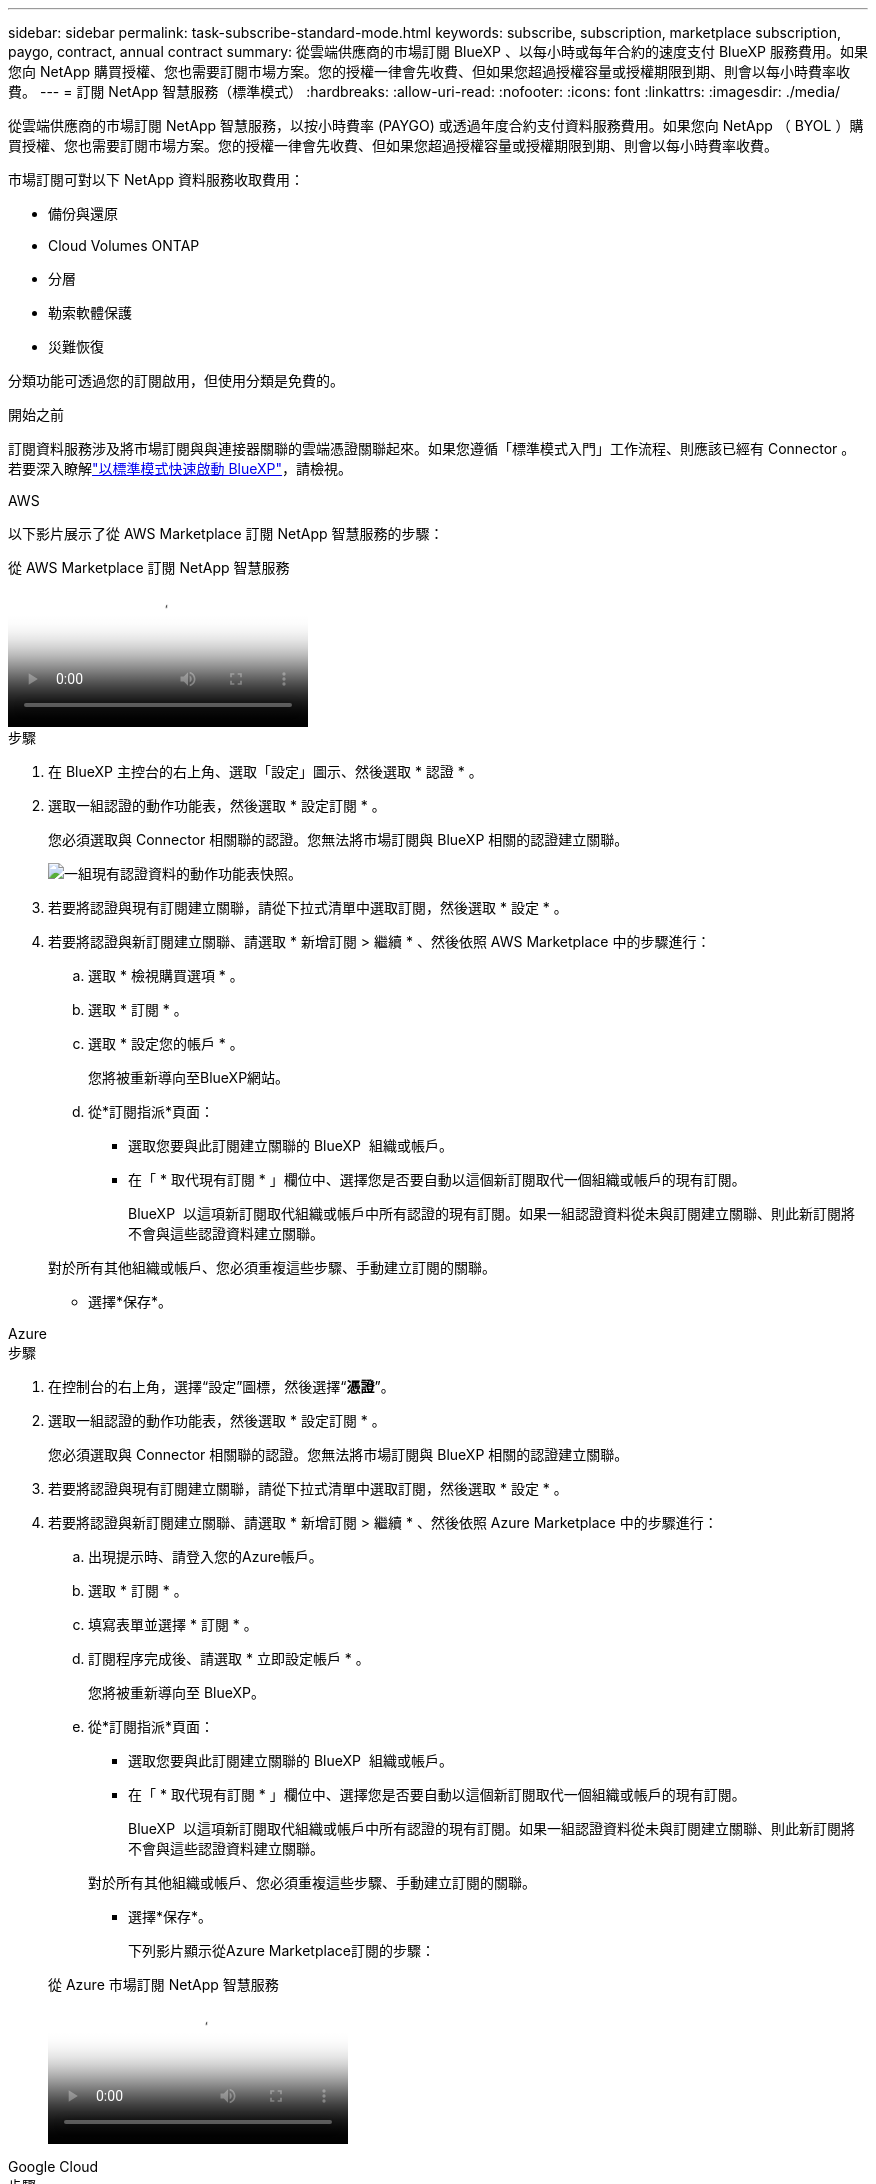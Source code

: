 ---
sidebar: sidebar 
permalink: task-subscribe-standard-mode.html 
keywords: subscribe, subscription, marketplace subscription, paygo, contract, annual contract 
summary: 從雲端供應商的市場訂閱 BlueXP 、以每小時或每年合約的速度支付 BlueXP 服務費用。如果您向 NetApp 購買授權、您也需要訂閱市場方案。您的授權一律會先收費、但如果您超過授權容量或授權期限到期、則會以每小時費率收費。 
---
= 訂閱 NetApp 智慧服務（標準模式）
:hardbreaks:
:allow-uri-read: 
:nofooter: 
:icons: font
:linkattrs: 
:imagesdir: ./media/


[role="lead"]
從雲端供應商的市場訂閱 NetApp 智慧服務，以按小時費率 (PAYGO) 或透過年度合約支付資料服務費用。如果您向 NetApp （ BYOL ）購買授權、您也需要訂閱市場方案。您的授權一律會先收費、但如果您超過授權容量或授權期限到期、則會以每小時費率收費。

市場訂閱可對以下 NetApp 資料服務收取費用：

* 備份與還原
* Cloud Volumes ONTAP
* 分層
* 勒索軟體保護
* 災難恢復


分類功能可透過您的訂閱啟用，但使用分類是免費的。

.開始之前
訂閱資料服務涉及將市場訂閱與與連接器關聯的雲端憑證關聯起來。如果您遵循「標準模式入門」工作流程、則應該已經有 Connector 。若要深入瞭解link:task-quick-start-standard-mode.html["以標準模式快速啟動 BlueXP"]，請檢視。

[role="tabbed-block"]
====
.AWS
--
以下影片展示了從 AWS Marketplace 訂閱 NetApp 智慧服務的步驟：

.從 AWS Marketplace 訂閱 NetApp 智慧服務
video::096e1740-d115-44cf-8c27-b051011611eb[panopto]
.步驟
. 在 BlueXP 主控台的右上角、選取「設定」圖示、然後選取 * 認證 * 。
. 選取一組認證的動作功能表，然後選取 * 設定訂閱 * 。
+
您必須選取與 Connector 相關聯的認證。您無法將市場訂閱與 BlueXP 相關的認證建立關聯。

+
image:screenshot_aws_configure_subscription.png["一組現有認證資料的動作功能表快照。"]

. 若要將認證與現有訂閱建立關聯，請從下拉式清單中選取訂閱，然後選取 * 設定 * 。
. 若要將認證與新訂閱建立關聯、請選取 * 新增訂閱 > 繼續 * 、然後依照 AWS Marketplace 中的步驟進行：
+
.. 選取 * 檢視購買選項 * 。
.. 選取 * 訂閱 * 。
.. 選取 * 設定您的帳戶 * 。
+
您將被重新導向至BlueXP網站。

.. 從*訂閱指派*頁面：
+
*** 選取您要與此訂閱建立關聯的 BlueXP  組織或帳戶。
*** 在「 * 取代現有訂閱 * 」欄位中、選擇您是否要自動以這個新訂閱取代一個組織或帳戶的現有訂閱。
+
BlueXP  以這項新訂閱取代組織或帳戶中所有認證的現有訂閱。如果一組認證資料從未與訂閱建立關聯、則此新訂閱將不會與這些認證資料建立關聯。

+
對於所有其他組織或帳戶、您必須重複這些步驟、手動建立訂閱的關聯。

*** 選擇*保存*。






--
.Azure
--
.步驟
. 在控制台的右上角，選擇“設定”圖標，然後選擇“*憑證*”。
. 選取一組認證的動作功能表，然後選取 * 設定訂閱 * 。
+
您必須選取與 Connector 相關聯的認證。您無法將市場訂閱與 BlueXP 相關的認證建立關聯。

. 若要將認證與現有訂閱建立關聯，請從下拉式清單中選取訂閱，然後選取 * 設定 * 。
. 若要將認證與新訂閱建立關聯、請選取 * 新增訂閱 > 繼續 * 、然後依照 Azure Marketplace 中的步驟進行：
+
.. 出現提示時、請登入您的Azure帳戶。
.. 選取 * 訂閱 * 。
.. 填寫表單並選擇 * 訂閱 * 。
.. 訂閱程序完成後、請選取 * 立即設定帳戶 * 。
+
您將被重新導向至 BlueXP。

.. 從*訂閱指派*頁面：
+
*** 選取您要與此訂閱建立關聯的 BlueXP  組織或帳戶。
*** 在「 * 取代現有訂閱 * 」欄位中、選擇您是否要自動以這個新訂閱取代一個組織或帳戶的現有訂閱。
+
BlueXP  以這項新訂閱取代組織或帳戶中所有認證的現有訂閱。如果一組認證資料從未與訂閱建立關聯、則此新訂閱將不會與這些認證資料建立關聯。

+
對於所有其他組織或帳戶、您必須重複這些步驟、手動建立訂閱的關聯。

*** 選擇*保存*。
+
下列影片顯示從Azure Marketplace訂閱的步驟：

+
.從 Azure 市場訂閱 NetApp 智慧服務
video::b7e97509-2ecf-4fa0-b39b-b0510109a318[panopto]






--
.Google Cloud
--
.步驟
. 在控制台的右上角，選擇“設定”圖標，然後選擇“*憑證*”。
. 選取一組認證的動作功能表，然後選取 * 設定訂閱 * 。需要新的螢幕擷取畫面（ TS ）image:screenshot_gcp_add_subscription.png["一組現有認證資料的動作功能表快照。"]
. 若要使用選取的認證設定現有訂閱，請從下拉式清單中選取 Google Cloud 專案和訂閱，然後選取 * 設定 * 。
+
image:screenshot_gcp_associate.gif["Google Cloud 專案的快照、以及 Google Cloud 認證的訂閱內容。"]

. 如果您尚未訂閱、請選取 * 新增訂閱 > 繼續 * 、然後依照 Google Cloud Marketplace 中的步驟進行。
+

NOTE: 在您完成下列步驟之前、請先確認您的Google Cloud帳戶擁有「帳單管理」權限、以及BlueXP登入權限。

+
.. 在您被重定向到 https://console.cloud.google.com/marketplace/product/netapp-cloudmanager/cloud-manager["Google Cloud Marketplace 上的 NetApp 智慧服務頁面"^] ，確保在頂部導航選單中選擇了正確的項目。
+
image:screenshot_gcp_cvo_marketplace.png["Google Cloud 中 Cloud Volumes ONTAP 市場頁面的螢幕擷取畫面。"]

.. 選取 * 訂閱 * 。
.. 選擇適當的帳單帳戶、並同意條款與條件。
.. 選取 * 訂閱 * 。
+
此步驟會將您的轉帳要求傳送給NetApp。

.. 在快顯對話方塊中、選取 * 註冊 NetApp 、 Inc.*
+
您必須完成此步驟、才能將 Google Cloud 訂閱連結至您的 BlueXP  組織或帳戶。連結訂閱的程序要等到您從本頁重新導向、然後登入BluXP之後才會完成。

+
image:screenshot_gcp_marketplace_register.png["註冊快顯畫面。"]

.. 完成「*訂閱指派*」頁面上的步驟：
+

NOTE: 如果貴組織的人員已從您的帳單帳戶訂閱NetApp BlueXP訂閱、您將會被重新導向至 https://bluexp.netapp.com/ontap-cloud?x-gcp-marketplace-token=["BlueXP網站上的「支持」頁面Cloud Volumes ONTAP"^] 而是。如果這是意外情況、請聯絡您的NetApp銷售團隊。Google每個Google帳單帳戶只能啟用一次訂閱。

+
*** 選取您要與此訂閱建立關聯的 BlueXP  組織或帳戶。
*** 在「 * 取代現有訂閱 * 」欄位中、選擇您是否要自動以這個新訂閱取代一個組織或帳戶的現有訂閱。
+
BlueXP  以這項新訂閱取代組織或帳戶中所有認證的現有訂閱。如果一組認證資料從未與訂閱建立關聯、則此新訂閱將不會與這些認證資料建立關聯。

+
對於所有其他組織或帳戶、您必須重複這些步驟、手動建立訂閱的關聯。

*** 選擇*保存*。
+
下列影片顯示從Google Cloud Marketplace訂閱的步驟：

+
.從 Google Cloud Marketplace 訂閱 BlueXP
video::373b96de-3691-4d84-b3f3-b05101161638[panopto]


.. 完成此程序後、請瀏覽至BlueXP中的「認證」頁面、然後選取此新的訂閱。
+
image:screenshot_gcp_associate.gif["訂閱指派頁面的快照。"]





--
====
.相關資訊
* https://docs.netapp.com/us-en/bluexp-digital-wallet/task-manage-capacity-licenses.html["管理 Cloud Volumes ONTAP 的 BYOL 容量型授權"^]
* https://docs.netapp.com/us-en/bluexp-digital-wallet/task-manage-data-services-licenses.html["管理資料服務的 BYOL 許可證"^]
* https://docs.netapp.com/us-en/bluexp-setup-admin/task-adding-aws-accounts.html["管理 AWS 憑證和訂閱"]
* https://docs.netapp.com/us-en/bluexp-setup-admin/task-adding-azure-accounts.html["管理 Azure 憑證和訂閱"]
* https://docs.netapp.com/us-en/bluexp-setup-admin/task-adding-gcp-accounts.html["管理 Google Cloud 憑證和訂閱"]

